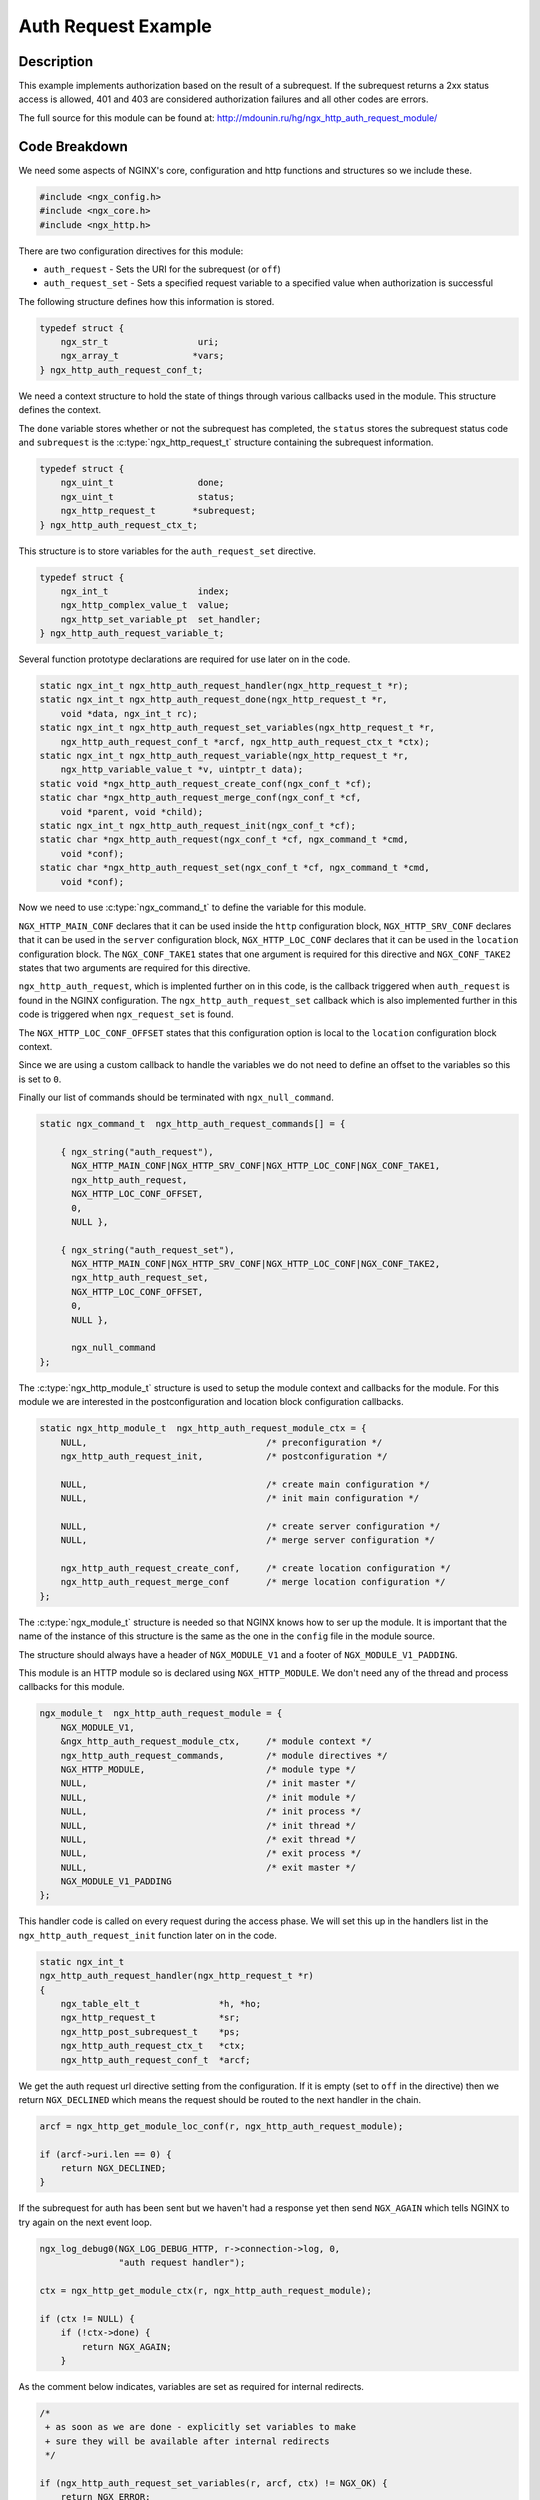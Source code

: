 Auth Request Example
====================

Description
-----------

This example implements authorization based on the result of a subrequest. If the subrequest returns a 2xx status access is allowed, 401 and 403 are considered authorization failures and all other codes are errors.

The full source for this module can be found at: http://mdounin.ru/hg/ngx_http_auth_request_module/

Code Breakdown
--------------

We need some aspects of NGINX's core, configuration and http functions and structures so we include these.

.. code-block:: c

    #include <ngx_config.h>
    #include <ngx_core.h>
    #include <ngx_http.h>

There are two configuration directives for this module:

* ``auth_request`` - Sets the URI for the subrequest (or ``off``)

* ``auth_request_set`` - Sets a specified request variable to a specified value when authorization is successful

The following structure defines how this information is stored.

.. code-block:: c

    typedef struct {
        ngx_str_t                 uri;
        ngx_array_t              *vars;
    } ngx_http_auth_request_conf_t;

We need a context structure to hold the state of things through various callbacks used in the module. This structure defines the context.

The ``done`` variable stores whether or not the subrequest has completed, the ``status`` stores the subrequest status code and ``subrequest`` is the :c:type:`ngx_http_request_t` structure containing the subrequest information.

.. code-block:: c

    typedef struct {
        ngx_uint_t                done;
        ngx_uint_t                status;
        ngx_http_request_t       *subrequest;
    } ngx_http_auth_request_ctx_t;


This structure is to store variables for the ``auth_request_set`` directive.

.. code-block:: c

    typedef struct {
        ngx_int_t                 index;
        ngx_http_complex_value_t  value;
        ngx_http_set_variable_pt  set_handler;
    } ngx_http_auth_request_variable_t;

Several function prototype declarations are required for use later on in the code.

.. code-block:: c

    static ngx_int_t ngx_http_auth_request_handler(ngx_http_request_t *r);
    static ngx_int_t ngx_http_auth_request_done(ngx_http_request_t *r,
        void *data, ngx_int_t rc);
    static ngx_int_t ngx_http_auth_request_set_variables(ngx_http_request_t *r,
        ngx_http_auth_request_conf_t *arcf, ngx_http_auth_request_ctx_t *ctx);
    static ngx_int_t ngx_http_auth_request_variable(ngx_http_request_t *r,
        ngx_http_variable_value_t *v, uintptr_t data);
    static void *ngx_http_auth_request_create_conf(ngx_conf_t *cf);
    static char *ngx_http_auth_request_merge_conf(ngx_conf_t *cf,
        void *parent, void *child);
    static ngx_int_t ngx_http_auth_request_init(ngx_conf_t *cf);
    static char *ngx_http_auth_request(ngx_conf_t *cf, ngx_command_t *cmd,
        void *conf);
    static char *ngx_http_auth_request_set(ngx_conf_t *cf, ngx_command_t *cmd,
        void *conf);

Now we need to use :c:type:`ngx_command_t` to define the variable for this module.

``NGX_HTTP_MAIN_CONF`` declares that it can be used inside the ``http`` configuration block, ``NGX_HTTP_SRV_CONF`` declares that it can be used in the ``server`` configuration block, ``NGX_HTTP_LOC_CONF`` declares that it can be used in the ``location`` configuration block. The ``NGX_CONF_TAKE1`` states that one argument is required for this directive and ``NGX_CONF_TAKE2`` states that two arguments are required for this directive.

``ngx_http_auth_request``, which is implented further on in this code, is the callback triggered when ``auth_request`` is found in the NGINX configuration. The ``ngx_http_auth_request_set`` callback which is also implemented further in this code is triggered when ``ngx_request_set`` is found.

The ``NGX_HTTP_LOC_CONF_OFFSET`` states that this configuration option is local to the ``location`` configuration block context.

Since we are using a custom callback to handle the variables we do not need to define an offset to the variables so this is set to ``0``.

Finally our list of commands should be terminated with ``ngx_null_command``.

.. code-block:: c

    static ngx_command_t  ngx_http_auth_request_commands[] = {

        { ngx_string("auth_request"),
          NGX_HTTP_MAIN_CONF|NGX_HTTP_SRV_CONF|NGX_HTTP_LOC_CONF|NGX_CONF_TAKE1,
          ngx_http_auth_request,
          NGX_HTTP_LOC_CONF_OFFSET,
          0,
          NULL },

        { ngx_string("auth_request_set"),
          NGX_HTTP_MAIN_CONF|NGX_HTTP_SRV_CONF|NGX_HTTP_LOC_CONF|NGX_CONF_TAKE2,
          ngx_http_auth_request_set,
          NGX_HTTP_LOC_CONF_OFFSET,
          0,
          NULL },

          ngx_null_command
    };

The :c:type:`ngx_http_module_t` structure is used to setup the module context and callbacks for the module. For this module we are interested in the postconfiguration and location block configuration callbacks.

.. code-block:: c

    static ngx_http_module_t  ngx_http_auth_request_module_ctx = {
        NULL,                                  /* preconfiguration */
        ngx_http_auth_request_init,            /* postconfiguration */

        NULL,                                  /* create main configuration */
        NULL,                                  /* init main configuration */

        NULL,                                  /* create server configuration */
        NULL,                                  /* merge server configuration */

        ngx_http_auth_request_create_conf,     /* create location configuration */
        ngx_http_auth_request_merge_conf       /* merge location configuration */
    };

The :c:type:`ngx_module_t` structure is needed so that NGINX knows how to ser up the module. It is important that the name of the instance of this structure is the same as the one in the ``config`` file in the module source.

The structure should always have a header of ``NGX_MODULE_V1`` and a footer of ``NGX_MODULE_V1_PADDING``.

This module is an HTTP module so is declared using ``NGX_HTTP_MODULE``. We don't need any of the thread and process callbacks for this module.

.. code-block:: c

    ngx_module_t  ngx_http_auth_request_module = {
        NGX_MODULE_V1,
        &ngx_http_auth_request_module_ctx,     /* module context */
        ngx_http_auth_request_commands,        /* module directives */
        NGX_HTTP_MODULE,                       /* module type */
        NULL,                                  /* init master */
        NULL,                                  /* init module */
        NULL,                                  /* init process */
        NULL,                                  /* init thread */
        NULL,                                  /* exit thread */
        NULL,                                  /* exit process */
        NULL,                                  /* exit master */
        NGX_MODULE_V1_PADDING
    };

This handler code is called on every request during the access phase. We will set this up in the handlers list in the ``ngx_http_auth_request_init`` function later on in the code.

.. code-block:: c

    static ngx_int_t
    ngx_http_auth_request_handler(ngx_http_request_t *r)
    {
        ngx_table_elt_t               *h, *ho;
        ngx_http_request_t            *sr;
        ngx_http_post_subrequest_t    *ps;
        ngx_http_auth_request_ctx_t   *ctx;
        ngx_http_auth_request_conf_t  *arcf;

We get the auth request url directive setting from the configuration. If it is empty (set to ``off`` in the directive) then we return ``NGX_DECLINED`` which means the request should be routed to the next handler in the chain.

.. code-block:: c

        arcf = ngx_http_get_module_loc_conf(r, ngx_http_auth_request_module);

        if (arcf->uri.len == 0) {
            return NGX_DECLINED;
        }

If the subrequest for auth has been sent but we haven't had a response yet then send ``NGX_AGAIN`` which tells NGINX to try again on the next event loop.

.. code-block:: c

        ngx_log_debug0(NGX_LOG_DEBUG_HTTP, r->connection->log, 0,
                       "auth request handler");

        ctx = ngx_http_get_module_ctx(r, ngx_http_auth_request_module);

        if (ctx != NULL) {
            if (!ctx->done) {
                return NGX_AGAIN;
            }

As the comment below indicates, variables are set as required for internal redirects.

.. code-block:: c

            /*
             + as soon as we are done - explicitly set variables to make
             + sure they will be available after internal redirects
             */

            if (ngx_http_auth_request_set_variables(r, arcf, ctx) != NGX_OK) {
                return NGX_ERROR;
            }

Then we check the response status for the subrequest. If it is forbidden then we just return this, if it is unauthorized then we push the "WWW-Authenticate" header to the client and return the unauthorized status.

.. code-block:: c

            /* return appropriate status */

            if (ctx->status == NGX_HTTP_FORBIDDEN) {
                return ctx->status;
            }

            if (ctx->status == NGX_HTTP_UNAUTHORIZED) {
                sr = ctx->subrequest;

                h = sr->headers_out.www_authenticate;

                if (!h && sr->upstream) {
                    h = sr->upstream->headers_in.www_authenticate;
                }

                if (h) {
                    ho = ngx_list_push(&r->headers_out.headers);
                    if (ho == NULL) {
                        return NGX_ERROR;
                    }

                    *ho = *h;

                    r->headers_out.www_authenticate = ho;
                }

                return ctx->status;
            }

If the response code is between 200 and 300 then the auth is approved.

.. code-block:: c

            if (ctx->status >= NGX_HTTP_OK
                && ctx->status < NGX_HTTP_SPECIAL_RESPONSE)
            {
                return NGX_OK;
            }

If we have got this far then we got an unexpected error code.

.. code-block:: c

            ngx_log_error(NGX_LOG_ERR, r->connection->log, 0,
                          "auth request unexpected status: %d", ctx->status);

            return NGX_HTTP_INTERNAL_SERVER_ERROR;

The following block of code is where the auth subrequest has not been sent yet. First we need to allocate memory for the context for the subrequest and then for the subrequest itself.

.. code-block:: c

        }

        ctx = ngx_pcalloc(r->pool, sizeof(ngx_http_auth_request_ctx_t));
        if (ctx == NULL) {
            return NGX_ERROR;
        }

        ps = ngx_palloc(r->pool, sizeof(ngx_http_post_subrequest_t));
        if (ps == NULL) {
            return NGX_ERROR;
        }

The handler is the function that is called when the subrequest has completed. In this case we are setting it to the function ``ngx_http_auth_request_done``. The context data for this callback is also set.

.. code-block:: c

        ps->handler = ngx_http_auth_request_done;
        ps->data = ctx;

We now trigger the subrequest with the configured URI and the variables set above. The ``NGX_HTTP_SUBREQUEST_WAITED`` flag serializes subrequests instead of the default of running them in parallel.

.. code-block:: c

        if (ngx_http_subrequest(r, &arcf->uri, NULL, &sr, ps,
                                NGX_HTTP_SUBREQUEST_WAITED)
            != NGX_OK)
        {
            return NGX_ERROR;
        }

Some final settings are changed on the subrequest and the module context is configured with the required information for the next call to this function.

.. code-block:: c

        /*
         + allocate fake request body to avoid attempts to read it and to make
         + sure real body file (if already read) won't be closed by upstream
         */

        sr->request_body = ngx_pcalloc(r->pool, sizeof(ngx_http_request_body_t));
        if (sr->request_body == NULL) {
            return NGX_ERROR;
        }

        sr->header_only = 1;

        ctx->subrequest = sr;

        ngx_http_set_ctx(r, ctx, ngx_http_auth_request_module);

        return NGX_AGAIN;
    }

This function is the callback which is triggered by the compleition of the subrequest as configured in the function above.

It sets the ctx data which is read by ``ngx_http_auth_request_handler`` to make a suitable response.

.. code-block:: c

    static ngx_int_t
    ngx_http_auth_request_done(ngx_http_request_t *r, void *data, ngx_int_t rc)
    {
        ngx_http_auth_request_ctx_t   *ctx = data;

        ngx_log_debug1(NGX_LOG_DEBUG_HTTP, r->connection->log, 0,
                       "auth request done s:%d", r->headers_out.status);

        ctx->done = 1;
        ctx->status = r->headers_out.status;

        return rc;
    }

This function is intended to store the variables from the subrequest in the main request.

.. code-block:: c

    static ngx_int_t
    ngx_http_auth_request_set_variables(ngx_http_request_t *r,
        ngx_http_auth_request_conf_t *arcf, ngx_http_auth_request_ctx_t *ctx)
    {
        ngx_str_t                          val;
        ngx_http_variable_t               *v;
        ngx_http_variable_value_t         *vv;
        ngx_http_auth_request_variable_t  *av, *last;
        ngx_http_core_main_conf_t         *cmcf;

        ngx_log_debug0(NGX_LOG_DEBUG_HTTP, r->connection->log, 0,
                       "auth request set variables");

        if (arcf->vars == NULL) {
            return NGX_OK;
        }

        cmcf = ngx_http_get_module_main_conf(r, ngx_http_core_module);
        v = cmcf->variables.elts;

        av = arcf->vars->elts;
        last = av + arcf->vars->nelts;

        while (av < last) {
            /*
             + explicitly set new value to make sure it will be available after
             + internal redirects
             */

            vv = &r->variables[av->index];

            if (ngx_http_complex_value(ctx->subrequest, &av->value, &val)
                != NGX_OK)
            {
                return NGX_ERROR;
            }

            vv->valid = 1;
            vv->not_found = 0;
            vv->data = val.data;
            vv->len = val.len;

            if (av->set_handler) {
                /*
                 + set_handler only available in cmcf->variables_keys, so we store
                 + it explicitly
                 */

                av->set_handler(r, vv, v[av->index].data);
            }

            av++;
        }

        return NGX_OK;
    }

When new variable is specified with the ``auth_request_set`` directive the function `ngx_http_auth_request_set`` is called. This in-turn calls the function below to initialize the get handler for that variable.

.. code-block:: c

    static ngx_int_t
    ngx_http_auth_request_variable(ngx_http_request_t *r,
        ngx_http_variable_value_t *v, uintptr_t data)
    {
        ngx_log_debug0(NGX_LOG_DEBUG_HTTP, r->connection->log, 0,
                       "auth request variable");

        v->not_found = 1;

        return NGX_OK;
    }

This funciton is called at configuration initialization. It allocates the memory needed to hold the variables.

.. code-block:: c

    static void *
    ngx_http_auth_request_create_conf(ngx_conf_t *cf)
    {
        ngx_http_auth_request_conf_t  *conf;

        conf = ngx_pcalloc(cf->pool, sizeof(ngx_http_auth_request_conf_t));
        if (conf == NULL) {
            return NULL;
        }

        /*
         + set by ngx_pcalloc():
         *
         +     conf->uri = { 0, NULL };
         */

        conf->vars = NGX_CONF_UNSET_PTR;

        return conf;
    }

The configuration directives can be used in different levels of configuration blocks. This merge function makes sure that directives are merged up through to children.

.. code-block:: c

    static char *
    ngx_http_auth_request_merge_conf(ngx_conf_t *cf, void *parent, void *child)
    {
        ngx_http_auth_request_conf_t *prev = parent;
        ngx_http_auth_request_conf_t *conf = child;

        ngx_conf_merge_str_value(conf->uri, prev->uri, "");
        ngx_conf_merge_ptr_value(conf->vars, prev->vars, NULL);

        return NGX_CONF_OK;
    }

During module initialization this function is called to inject ``ngx_http_auth_request_handler``.

.. code-block:: c

    static ngx_int_t
    ngx_http_auth_request_init(ngx_conf_t *cf)
    {
        ngx_http_handler_pt        *h;
        ngx_http_core_main_conf_t  *cmcf;

We get the HTTP core module configuration as the phase handlers are stored here.

.. code-block:: c

        cmcf = ngx_http_conf_get_module_main_conf(cf, ngx_http_core_module);

A new entry is created in the access phase handlers and a pointer to this new entry is returned.

.. code-block:: c

        h = ngx_array_push(&cmcf->phases[NGX_HTTP_ACCESS_PHASE].handlers);
        if (h == NULL) {
            return NGX_ERROR;
        }

The new handler is set to point to our request handler function. It is now in the chain of functions to be called during an access phase.

.. code-block:: c

        *h = ngx_http_auth_request_handler;

        return NGX_OK;
    }


This function is called to process the ``auth_request`` directive when set and validates it accordingly.

.. code-block:: c

    static char *
    ngx_http_auth_request(ngx_conf_t *cf, ngx_command_t *cmd, void *conf)
    {
        ngx_http_auth_request_conf_t *arcf = conf;

        ngx_str_t        *value;

If there is already an ``auth_request`` directive for this block then return an error indicating this.

.. code-block:: c

        if (arcf->uri.data != NULL) {
            return "is duplicate";
        }

        value = cf->args->elts;

If the ``auth_request`` directive is set to ``off`` then disable it.

.. code-block:: c

        if (ngx_strcmp(value[1].data, "off") == 0) {
            arcf->uri.len = 0;
            arcf->uri.data = (u_char *) "";

            return NGX_CONF_OK;
        }

Otherwise store the directive's value.

.. code-block:: c

        arcf->uri = value[1];

        return NGX_CONF_OK;
    }


This function is called to process the ``auth_request_set`` directive when set and validates it accordingly.

.. code-block:: c

    static char *
    ngx_http_auth_request_set(ngx_conf_t *cf, ngx_command_t *cmd, void *conf)
    {
        ngx_http_auth_request_conf_t *arcf = conf;

        ngx_str_t                         *value;
        ngx_http_variable_t               *v;
        ngx_http_auth_request_variable_t  *av;
        ngx_http_compile_complex_value_t   ccv;

        value = cf->args->elts;

If the variable we are trying to set doesn't begin with ``$`` then throw an error. We then skip the ``$`` to use the variable name.

.. code-block:: c

        if (value[1].data[0] != '$') {
            ngx_conf_log_error(NGX_LOG_EMERG, cf, 0,
                               "invalid variable name \"%V\"", &value[1]);
            return NGX_CONF_ERROR;
        }

        value[1].len--;
        value[1].data++;

If there is no auth request variables yet then create the array.

.. code-block:: c

        if (arcf->vars == NGX_CONF_UNSET_PTR) {
            arcf->vars = ngx_array_create(cf->pool, 1,
                                          sizeof(ngx_http_auth_request_variable_t));
            if (arcf->vars == NULL) {
                return NGX_CONF_ERROR;
            }
        }

Create a new variable in the auth request variable array and get a pointer to the new entry.

.. code-block:: c

        av = ngx_array_push(arcf->vars);
        if (av == NULL) {
            return NGX_CONF_ERROR;
        }

Now we create the variable itself using the name defined and set it to a changeable variable.

.. code-block:: c

        v = ngx_http_add_variable(cf, &value[1], NGX_HTTP_VAR_CHANGEABLE);
        if (v == NULL) {
            return NGX_CONF_ERROR;
        }

The new variable is attached to the auth request variable we created.

.. code-block:: c

        av->index = ngx_http_get_variable_index(cf, &value[1]);
        if (av->index == NGX_ERROR) {
            return NGX_CONF_ERROR;
        }

The get handler for the variable is then set if there isn't one already.

.. code-block:: c

        if (v->get_handler == NULL) {
            v->get_handler = ngx_http_auth_request_variable;
            v->data = (uintptr_t) av;
        }

        av->set_handler = v->set_handler;

The value for the variable is compiled and stored.

.. code-block:: c

        ngx_memzero(&ccv, sizeof(ngx_http_compile_complex_value_t));

        ccv.cf = cf;
        ccv.value = &value[2];
        ccv.complex_value = &av->value;

        if (ngx_http_compile_complex_value(&ccv) != NGX_OK) {
            return NGX_CONF_ERROR;
        }

        return NGX_CONF_OK;
    }
